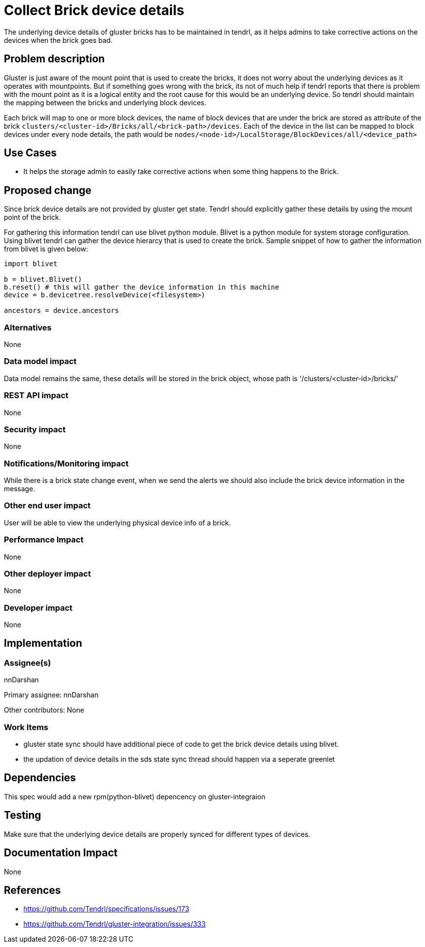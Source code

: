 = Collect Brick device details

The underlying device details of gluster bricks has to be maintained in tendrl, as it helps
admins to take corrective actions on the devices when the brick goes bad.


== Problem description

Gluster is just aware of the mount point that is used to create the bricks, it does not worry
about the underlying devices as it operates with mountpoints. But if something goes wrong with
the brick, its not of much help if tendrl reports that there is problem with the mount point
as it is a logical entity and the root cause for this would be an underlying device. So tendrl
should maintain the mapping between the bricks and underlying block devices.

Each brick will map to one or more block devices, the name of block devices that are under
the brick are stored as attribute of the brick `clusters/<cluster-id>/Bricks/all/<brick-path>/devices`.
Each of the device in the list can be mapped to block devices under every node details, the
path would be `nodes/<node-id>/LocalStorage/BlockDevices/all/<device_path>`

== Use Cases

* It helps the storage admin to easily take corrective actions when some thing happens to the
Brick.

== Proposed change

Since brick device details are not provided by gluster get state. Tendrl should explicitly
gather these details by using the mount point of the brick.

For gathering this information tendrl can use blivet python module. Blivet is a python module
for system storage configuration. Using blivet tendrl can gather the device hierarcy that is
used to create the brick. Sample snippet of how to gather the information from blivet is given
below:
[source,python]
----
import blivet

b = blivet.Blivet()
b.reset() # this will gather the device information in this machine
device = b.devicetree.resolveDevice(<filesystem>)

ancestors = device.ancestors
----

=== Alternatives

None

=== Data model impact

Data model remains the same, these details will be stored in the brick object, whose
path is '/clusters/<cluster-id>/bricks/'

=== REST API impact

None

=== Security impact

None

=== Notifications/Monitoring impact

While there is a brick state change event, when we send the alerts we should also
include the brick device information in the message.

=== Other end user impact

User will be able to view the underlying physical device info of a brick.

=== Performance Impact

None

=== Other deployer impact

None

=== Developer impact

None

== Implementation

=== Assignee(s)

nnDarshan

Primary assignee:
nnDarshan

Other contributors:
None

=== Work Items

* gluster state sync should have additional piece of code to get the brick device details
using blivet.

* the updation of device details in the sds state sync thread should happen via a seperate
greenlet

== Dependencies

This spec would add a new rpm(python-blivet) depencency on gluster-integraion

== Testing

Make sure that the underlying device details are properly synced for different types of
devices.

== Documentation Impact

None

== References

* https://github.com/Tendrl/specifications/issues/173

* https://github.com/Tendrl/gluster-integration/issues/333
